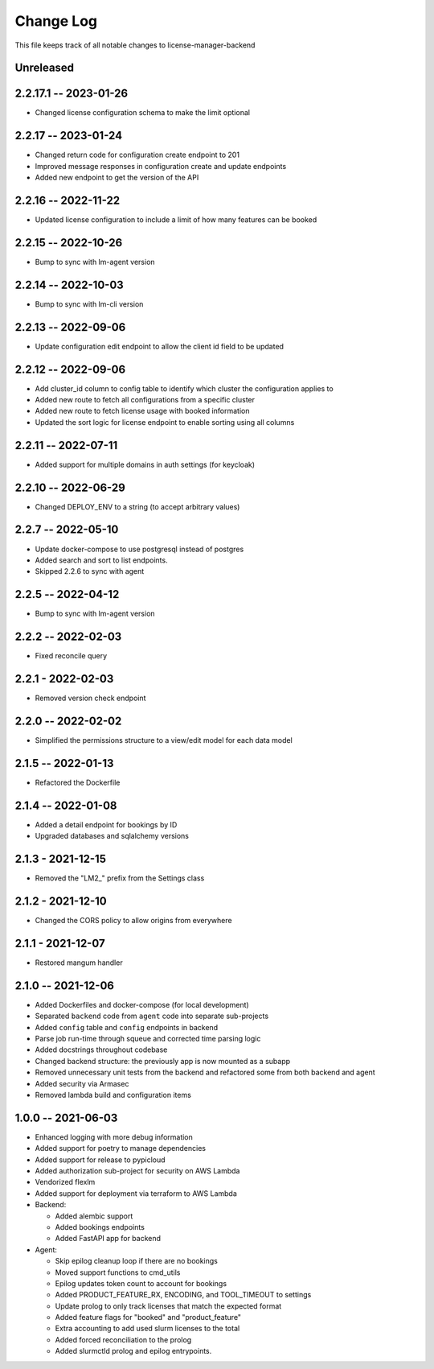 ============
 Change Log
============

This file keeps track of all notable changes to license-manager-backend

Unreleased
----------

2.2.17.1 -- 2023-01-26
--------------------
* Changed license configuration schema to make the limit optional

2.2.17 -- 2023-01-24
--------------------
* Changed return code for configuration create endpoint to 201
* Improved message responses in configuration create and update endpoints
* Added new endpoint to get the version of the API

2.2.16 -- 2022-11-22
--------------------
* Updated license configuration to include a limit of how many features can be booked

2.2.15 -- 2022-10-26
--------------------
* Bump to sync with lm-agent version

2.2.14 -- 2022-10-03
--------------------
* Bump to sync with lm-cli version

2.2.13 -- 2022-09-06
--------------------
* Update configuration edit endpoint to allow the client id field to be updated

2.2.12 -- 2022-09-06
--------------------
* Add cluster_id column to config table to identify which cluster the configuration applies to
* Added new route to fetch all configurations from a specific cluster
* Added new route to fetch license usage with booked information
* Updated the sort logic for license endpoint to enable sorting using all columns

2.2.11 -- 2022-07-11
--------------------
* Added support for multiple domains in auth settings (for keycloak)

2.2.10 -- 2022-06-29
--------------------
* Changed DEPLOY_ENV to a string (to accept arbitrary values)

2.2.7 -- 2022-05-10
-------------------
* Update docker-compose to use postgresql instead of postgres
* Added search and sort to list endpoints.
* Skipped 2.2.6 to sync with agent


2.2.5 -- 2022-04-12
-------------------
* Bump to sync with lm-agent version

2.2.2 -- 2022-02-03
-------------------
* Fixed reconcile query

2.2.1 - 2022-02-03
------------------
* Removed version check endpoint

2.2.0 -- 2022-02-02
-------------------
* Simplified the permissions structure to a view/edit model for each data model

2.1.5 -- 2022-01-13
-------------------
* Refactored the Dockerfile

2.1.4 -- 2022-01-08
-------------------
* Added a detail endpoint for bookings by ID
* Upgraded databases and sqlalchemy versions

2.1.3 - 2021-12-15
------------------
* Removed the "LM2_" prefix from the Settings class

2.1.2 - 2021-12-10
------------------
* Changed the CORS policy to allow origins from everywhere

2.1.1 - 2021-12-07
------------------
* Restored mangum handler

2.1.0 -- 2021-12-06
-------------------
* Added Dockerfiles and docker-compose (for local development)
* Separated ``backend`` code from ``agent`` code into separate sub-projects
* Added ``config`` table and ``config`` endpoints in backend
* Parse job run-time through squeue and corrected time parsing logic
* Added docstrings throughout codebase
* Changed backend structure: the previously app is now mounted as a subapp
* Removed unnecessary unit tests from the backend and refactored some from both backend and agent
* Added security via Armasec
* Removed lambda build and configuration items

1.0.0 -- 2021-06-03
-------------------
* Enhanced logging with more debug information
* Added support for poetry to manage dependencies
* Added support for release to pypicloud
* Added authorization sub-project for security on AWS Lambda
* Vendorized flexlm
* Added support for deployment via terraform to AWS Lambda
* Backend:

  * Added alembic support
  * Added bookings endpoints
  * Added FastAPI app for backend

* Agent:

  * Skip epilog cleanup loop if there are no bookings
  * Moved support functions to cmd_utils
  * Epilog updates token count to account for bookings
  * Added PRODUCT_FEATURE_RX, ENCODING, and TOOL_TIMEOUT to settings
  * Update prolog to only track licenses that match the expected format
  * Added feature flags for "booked" and "product_feature"
  * Extra accounting to add used slurm licenses to the total
  * Added forced reconciliation to the prolog
  * Added slurmctld prolog and epilog entrypoints.

